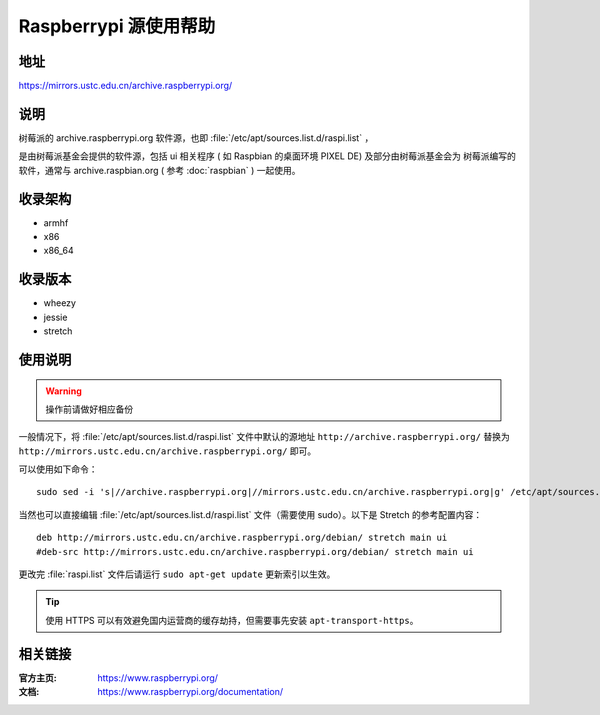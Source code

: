 ======================
Raspberrypi 源使用帮助
======================

地址
====

https://mirrors.ustc.edu.cn/archive.raspberrypi.org/

说明
====

树莓派的 archive.raspberrypi.org 软件源，也即 :file:`/etc/apt/sources.list.d/raspi.list` ，

是由树莓派基金会提供的软件源，包括 ui 相关程序 ( 如 Raspbian 的桌面环境 PIXEL DE) 及部分由树莓派基金会为
树莓派编写的软件，通常与 archive.raspbian.org ( 参考 :doc:`raspbian` ) 一起使用。

收录架构
========

* armhf
* x86
* x86_64

收录版本
========

* wheezy
* jessie
* stretch

使用说明
========

.. warning::
    操作前请做好相应备份

一般情况下，将 :file:`/etc/apt/sources.list.d/raspi.list` 文件中默认的源地址 ``http://archive.raspberrypi.org/``
替换为 ``http://mirrors.ustc.edu.cn/archive.raspberrypi.org/`` 即可。

可以使用如下命令：

::

  sudo sed -i 's|//archive.raspberrypi.org|//mirrors.ustc.edu.cn/archive.raspberrypi.org|g' /etc/apt/sources.list.d/raspi.list

当然也可以直接编辑 :file:`/etc/apt/sources.list.d/raspi.list` 文件（需要使用 sudo）。以下是 Stretch 的参考配置内容：

::

    deb http://mirrors.ustc.edu.cn/archive.raspberrypi.org/debian/ stretch main ui
    #deb-src http://mirrors.ustc.edu.cn/archive.raspberrypi.org/debian/ stretch main ui

更改完 :file:`raspi.list` 文件后请运行 ``sudo apt-get update`` 更新索引以生效。

.. tip::
    使用 HTTPS 可以有效避免国内运营商的缓存劫持，但需要事先安装 ``apt-transport-https``。

相关链接
========

:官方主页: https://www.raspberrypi.org/
:文档: https://www.raspberrypi.org/documentation/
